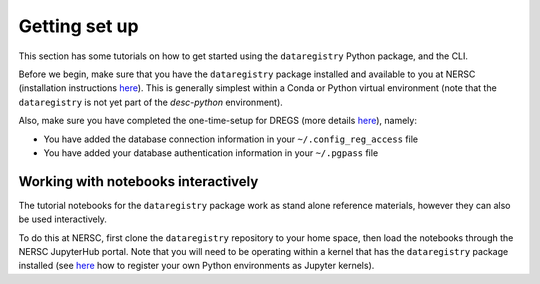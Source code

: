 Getting set up
==============

This section has some tutorials on how to get started using the
``dataregistry`` Python package, and the CLI.

Before we begin, make sure that you have the ``dataregistry`` package installed
and available to you at NERSC (installation instructions `here
<http://lsstdesc.org/dataregistry/installation.html>`__). This is generally
simplest within a Conda or Python virtual environment (note that the
``dataregistry`` is not yet part of the `desc-python` environment).

Also, make sure you have completed the one-time-setup for DREGS (more details
`here <http://lsstdesc.org/dataregistry/installation.html>`__), namely:

- You have added the database connection information in your
  ``~/.config_reg_access`` file
- You have added your database authentication information in your ``~/.pgpass``
  file

Working with notebooks interactively
------------------------------------

The tutorial notebooks for the ``dataregistry`` package work as stand alone
reference materials, however they can also be used interactively.

To do this at NERSC, first clone the ``dataregistry`` repository to your home
space, then load the notebooks through the NERSC JupyterHub portal. Note that
you will need to be operating within a kernel that has the ``dataregistry``
package installed (see `here
<https://docs.nersc.gov/services/jupyter/how-to-guides/>`__ how to register
your own Python environments as Jupyter kernels).
